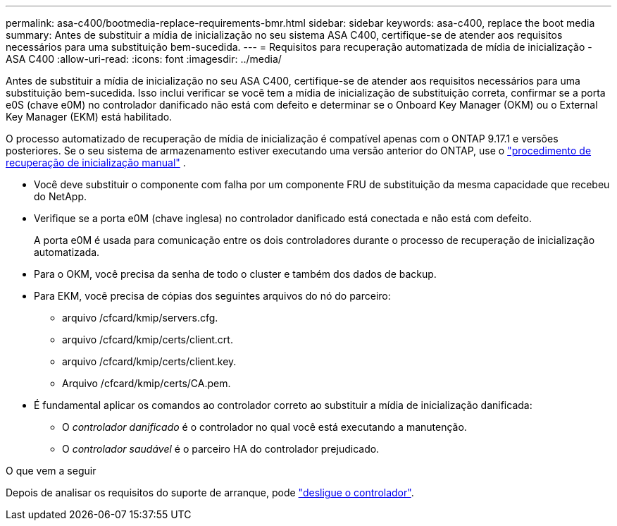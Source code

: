 ---
permalink: asa-c400/bootmedia-replace-requirements-bmr.html 
sidebar: sidebar 
keywords: asa-c400, replace the boot media 
summary: Antes de substituir a mídia de inicialização no seu sistema ASA C400, certifique-se de atender aos requisitos necessários para uma substituição bem-sucedida. 
---
= Requisitos para recuperação automatizada de mídia de inicialização - ASA C400
:allow-uri-read: 
:icons: font
:imagesdir: ../media/


[role="lead"]
Antes de substituir a mídia de inicialização no seu ASA C400, certifique-se de atender aos requisitos necessários para uma substituição bem-sucedida.  Isso inclui verificar se você tem a mídia de inicialização de substituição correta, confirmar se a porta e0S (chave e0M) no controlador danificado não está com defeito e determinar se o Onboard Key Manager (OKM) ou o External Key Manager (EKM) está habilitado.

O processo automatizado de recuperação de mídia de inicialização é compatível apenas com o ONTAP 9.17.1 e versões posteriores. Se o seu sistema de armazenamento estiver executando uma versão anterior do ONTAP, use o link:bootmedia-replace-workflow.html["procedimento de recuperação de inicialização manual"] .

* Você deve substituir o componente com falha por um componente FRU de substituição da mesma capacidade que recebeu do NetApp.
* Verifique se a porta e0M (chave inglesa) no controlador danificado está conectada e não está com defeito.
+
A porta e0M é usada para comunicação entre os dois controladores durante o processo de recuperação de inicialização automatizada.

* Para o OKM, você precisa da senha de todo o cluster e também dos dados de backup.
* Para EKM, você precisa de cópias dos seguintes arquivos do nó do parceiro:
+
** arquivo /cfcard/kmip/servers.cfg.
** arquivo /cfcard/kmip/certs/client.crt.
** arquivo /cfcard/kmip/certs/client.key.
** Arquivo /cfcard/kmip/certs/CA.pem.


* É fundamental aplicar os comandos ao controlador correto ao substituir a mídia de inicialização danificada:
+
** O _controlador danificado_ é o controlador no qual você está executando a manutenção.
** O _controlador saudável_ é o parceiro HA do controlador prejudicado.




.O que vem a seguir
Depois de analisar os requisitos do suporte de arranque, pode link:bootmedia-shutdown-bmr.html["desligue o controlador"].
